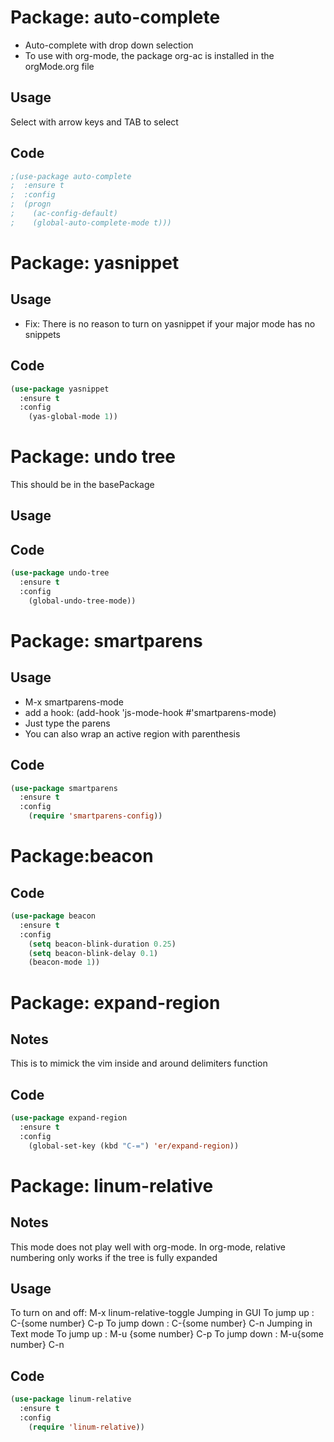 * Package: auto-complete
- Auto-complete with drop down selection
- To use with org-mode, the package org-ac is installed in the orgMode.org file
** Usage
Select with arrow keys and TAB to select
** Code
#+BEGIN_SRC emacs-lisp
;(use-package auto-complete
;  :ensure t
;  :config
;  (progn
;    (ac-config-default)
;    (global-auto-complete-mode t)))
#+END_SRC

* Package: yasnippet
** Usage
- Fix: There is no reason to turn on yasnippet if your major mode has no snippets
** Code
#+BEGIN_SRC emacs-lisp
(use-package yasnippet
  :ensure t
  :config
    (yas-global-mode 1))
#+END_SRC

* Package: undo tree
This should be in the basePackage
** Usage
** Code
#+BEGIN_SRC emacs-lisp
(use-package undo-tree
  :ensure t
  :config
    (global-undo-tree-mode))
#+END_SRC

* Package: smartparens
** Usage
- M-x smartparens-mode
- add a hook: (add-hook 'js-mode-hook #'smartparens-mode)
- Just type the parens
- You can also wrap an active region with parenthesis
** Code
#+BEGIN_SRC emacs-lisp
(use-package smartparens
  :ensure t
  :config
    (require 'smartparens-config))
#+END_SRC

* Package:beacon
** Code
#+BEGIN_SRC emacs-lisp
(use-package beacon
  :ensure t
  :config
    (setq beacon-blink-duration 0.25)
    (setq beacon-blink-delay 0.1)
    (beacon-mode 1))
#+END_SRC

* Package: expand-region
** Notes
This is to mimick the vim inside and around delimiters function
** Code
#+BEGIN_SRC emacs-lisp
(use-package expand-region
  :ensure t
  :config
    (global-set-key (kbd "C-=") 'er/expand-region))
#+END_SRC

* Package: linum-relative
** Notes
This mode does not play well with org-mode.
In org-mode, relative numbering only works if the tree is fully expanded
** Usage
To turn on and off: M-x linum-relative-toggle
Jumping in GUI
  To jump up   : C-{some number} C-p 
  To jump down : C-{some number} C-n
Jumping in Text mode
  To jump up   : M-u {some number} C-p 
  To jump down : M-u{some number} C-n
** Code
#+BEGIN_SRC emacs-lisp
(use-package linum-relative
  :ensure t
  :config
    (require 'linum-relative))
#+END_SRC


